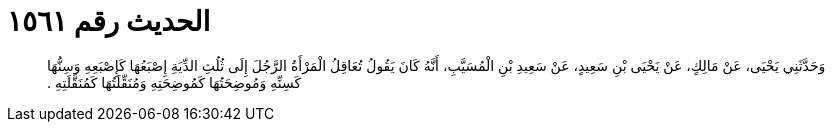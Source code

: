 
= الحديث رقم ١٥٦١

[quote.hadith]
وَحَدَّثَنِي يَحْيَى، عَنْ مَالِكٍ، عَنْ يَحْيَى بْنِ سَعِيدٍ، عَنْ سَعِيدِ بْنِ الْمُسَيَّبِ، أَنَّهُ كَانَ يَقُولُ تُعَاقِلُ الْمَرْأَةُ الرَّجُلَ إِلَى ثُلُثِ الدِّيَةِ إِصْبَعُهَا كَإِصْبَعِهِ وَسِنُّهَا كَسِنِّهِ وَمُوضِحَتُهَا كَمُوضِحَتِهِ وَمُنَقِّلَتُهَا كَمُنَقَّلَتِهِ ‏.‏